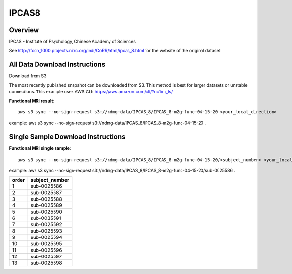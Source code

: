 .. m2g_data documentation master file, created by
   sphinx-quickstart on Tue Mar 10 15:24:51 2020.
   You can adapt this file completely to your liking, but it should at least
   contain the root `toctree` directive.

******************
IPCAS8
******************


Overview
-----------

IPCAS - Institute of Psychology, Chinese Academy of Sciences

See http://fcon_1000.projects.nitrc.org/indi/CoRR/html/ipcas_8.html for the website of the original dataset



All Data Download Instructions
-------------------------------------

Download from S3

The most recently published snapshot can be downloaded from S3. This method is best for larger datasets or unstable connections. This example uses AWS CLI: https://aws.amazon.com/cli/?nc1=h_ls/


**Functional MRI result**::


    aws s3 sync --no-sign-request s3://ndmg-data/IPCAS_8/IPCAS_8-m2g-func-04-15-20 <your_local_direction>
	
example: aws s3 sync --no-sign-request s3://ndmg-data/IPCAS_8/IPCAS_8-m2g-func-04-15-20 .





Single Sample Download Instructions
----------------------------------------


**Functional MRI single sample**::
    
    aws s3 sync --no-sign-request s3://ndmg-data/IPCAS_8/IPCAS_8-m2g-func-04-15-20/<subject_number> <your_local_direction>

example: aws s3 sync --no-sign-request s3://ndmg-data/IPCAS_8/IPCAS_8-m2g-func-04-15-20/sub-0025586 .


======	==============================
order	subject_number
======	==============================
1    	sub-0025586
2    	sub-0025587
3    	sub-0025588
4    	sub-0025589
5    	sub-0025590
6    	sub-0025591
7    	sub-0025592
8    	sub-0025593
9		sub-0025594
10    	sub-0025595
11    	sub-0025596
12    	sub-0025597
13    	sub-0025598
======	==============================


